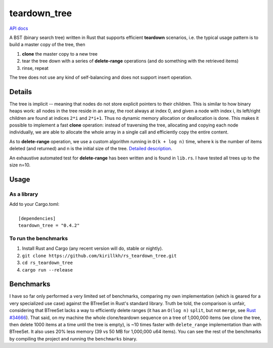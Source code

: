 =============
teardown_tree
=============

`API docs <https://docs.rs/teardown_tree/>`_

|crates|_

.. |crates| image:: http://meritbadge.herokuapp.com/teardown_tree
.. _crates: https://crates.io/crates/teardown_tree

A BST (binary search tree) written in Rust that supports efficient **teardown** scenarios, i.e. the typical usage
pattern is to build a master copy of the tree, then

1. **clone** the master copy to a new tree
2. tear the tree down with a series of **delete-range** operations (and do something with the retrieved items)
3. rinse, repeat

The tree does not use any kind of self-balancing and does not support insert operation.


-------
Details
-------

The tree is implicit -- meaning that nodes do not store explicit pointers to their children. This is similar to how
binary heaps work: all nodes in the tree reside in an array, the root always at index 0, and given a node with index i,
its left/right children are found at indices ``2*i`` and ``2*i+1``. Thus no dynamic memory allocation or deallocation is
done. This makes it possible to implement a fast **clone** operation: instead of traversing the tree, allocating and
copying each node individually, we are able to allocate the whole array in a single call and efficiently copy the entire
content.

As to **delete-range** operation, we use a custom algorithm running in ``O(k + log n)`` time, where k is the number of
items deleted (and returned) and n is the initial size of the tree. `Detailed description <https://github.com/kirillkh/rs_teardown_tree/blob/master/delete_range.md>`_.
 
An exhaustive automated test for **delete-range** has been written and is found in ``lib.rs``. I have tested all trees up
to the size n=10.


-----
Usage
-----

As a library
------------
| Add to your Cargo.toml:
|
|   ``[dependencies]``
|   ``teardown_tree = "0.4.2"``



To run the benchmarks
---------------------
1. Install Rust and Cargo (any recent version will do, stable or nightly).
2. ``git clone https://github.com/kirillkh/rs_teardown_tree.git``
3. ``cd rs_teardown_tree``
4. ``cargo run --release``



----------
Benchmarks
----------

I have so far only performed a very limited set of benchmarks, comparing
my own implementation (which is geared for a very specialized use case)
against the BTreeSet in Rust's standard library. Truth be told, the comparison
is unfair, considering that BTreeSet lacks a way to efficiently delete ranges
(it has an ``O(log n)`` ``split``, but not ``merge``, see `Rust #34666 <https://github.com/rust-lang/rust/issues/34666>`_). That
said, on my machine the whole clone/teardown sequence on a tree of 1,000,000
items (we clone the tree, then delete 1000 items at a time until the tree
is empty), is ~10 times faster with ``delete_range`` implementation than with
BTreeSet. It also uses 20% less memory (39 vs 50 MB for 1,000,000 u64 items).
You can see the rest of the benchmarks by compiling the project and running
the ``benchmarks`` binary.


